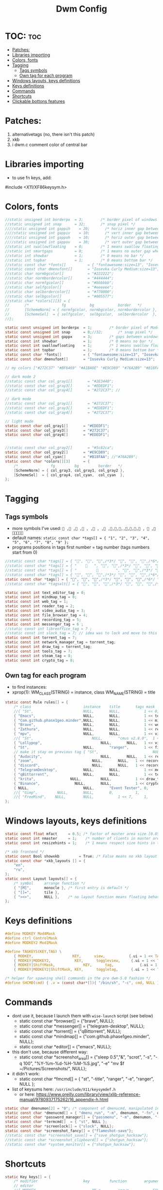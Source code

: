 #+TITLE: Dwm Config
#+PROPERTY: header-args :tangle config.h

* TOC: :toc:
- [[#patches][Patches:]]
- [[#libraries-importing][Libraries importing]]
- [[#colors-fonts][Colors, fonts]]
- [[#tagging][Tagging]]
  - [[#tags-symbols][Tags symbols]]
  - [[#own-tag-for-each-program][Own tag for each program]]
- [[#windows-layouts-keys-definitions][Windows layouts, keys definitions]]
- [[#keys-definitions][Keys definitions]]
- [[#commands][Commands]]
- [[#shortcuts][Shortcuts]]
- [[#clickable-bottons-features][Clickable bottons features]]

* Patches:
1. alternativetags (no, there isn't this patch)
2. xkb
3. i dwm.c comment color of central bar

* Libraries importing
- to use fn keys, add:
#include <X11/XF86keysym.h>

* Colors, fonts
#+BEGIN_SRC c
//static unsigned int borderpx  = 3;        /* border pixel of windows */
//static unsigned int snap      = 32;       /* snap pixel */
////static unsigned int gappih    = 20;       /* horiz inner gap between windows */
////static unsigned int gappiv    = 10;       /* vert inner gap between windows */
////static unsigned int gappoh    = 10;       /* horiz outer gap between windows and screen edge */
////static unsigned int gappov    = 30;       /* vert outer gap between windows and screen edge */
//static int swallowfloating    = 0;        /* 1 means swallow floating windows by default */
//static int smartgaps          = 0;        /* 1 means no outer gap when there is only one window */
//static int showbar            = 1;        /* 0 means no bar */
//static int topbar             = 1;        /* 0 means bottom bar */
//static const char *fonts[]          = { "fontawesome:size=13", "Iosevka Curly Medium:size=12"};
//static const char dmenufont[]       = "Iosevka Curly Medium:size=13";
//static char normbgcolor[]           = "#222222";
//static char normbordercolor[]       = "#444444";
//static char normfgcolor[]           = "#bbbbbb";
//static char selfgcolor[]            = "#eeeeee";
//static char selbordercolor[]        = "#770000";
//static char selbgcolor[]            = "#005577";
//static char *colors[][3] = {
//       /*               fg           bg           border   */
//       [SchemeNorm] = { normfgcolor, normbgcolor, normbordercolor },
//       [SchemeSel]  = { selfgcolor,  selbgcolor,  selbordercolor  },
//};

static const unsigned int borderpx  = 1;        /* border pixel of Mod4Maskdows */
static const unsigned int snap      = 0;//32;       /* snap pixel */
static const unsigned int gappx     = 3;        /* gaps between windows */
static const int showbar            = 1;        /* 0 means no bar */
static const int swallowfloating    = 1;        /* 1 means swallow floating windows by default */
static const int topbar             = 1;        /* 0 means bottom bar */
static const char *fonts[]          = { "fontawesome:size=13", "Iosevka Curly Medium:size=12"};
static const char dmenufont[]       = "Iosevka Curly Medium:size=13";

// my colors ["#272C37" "#BF6469" "#A1BA8E" "#E9CD89" "#76A2B9" "#B18FAA" "#88C3DB" "#EDEDF1"])

// dark mode 2
//static const char col_gray1[]       = "#2E3440";
//static const char col_gray3[]       = "#EDEDF1";
//static const char col_gray4[]       = "#272C37"; //

// dark mode
//static const char col_gray1[]       = "#272C37";
//static const char col_gray3[]       = "#EDEDF1";
//static const char col_gray4[]       = "#272C37";

// light mode
static const char col_gray1[]       = "#EDEDF1";
static const char col_gray3[]       = "#272C37";
static const char col_gray4[]       = "#EDEDF1";


//static const char col_gray2[]       = "#5c82ca";
static const char col_gray2[]       = "#E9CD89";
static const char col_cyan[]        = "#B18FAA"; //"#76A2B9";
static const char *colors[][3]      = {
	/*               fg         bg         border   */
	[SchemeNorm] = { col_gray3, col_gray1, col_gray2 },
	[SchemeSel]  = { col_gray4, col_cyan,  col_cyan  },
};
#+END_SRC

* Tagging
** Tags symbols
- more symbols I've used:
  = , , , , , , , ,,,,,,,, ,  , =
- default names:
  =static const char *tags[] = { "1", "2", "3", "4", "5", "6", "7", "8", "9" };=
- programs positions in tags first number = tag number (tags numbers start from 0)
#+BEGIN_SRC c
//static const char *tags[] = { "", "", "",/*3*/ "", "", "",/*6*/ "", "", "" }; //
//static const char *tags[] = { "       ", "", "",/*3*/ "", "", "",/*6*/ "", "", "" }; //             
//static const char *tags[] = { "                 ", "", "",/*3*/ "", "", "",/*6*/ "", "", "" }; //             
//static const char *tags[] = { "", "", "",/*3*/ "", "", "",/*6*/ "", "", ""}; //  ,  
static const char *tags[] = { "", "", "",/*3*/ "", "", "",/*6*/ "", "", ""}; //  ,  
//static const char *tagsalt[] = { "", "", "",/*3*/ "", "", "",/*6*/ "", "", "" }; //

static const int text_editor_tag = 0;
static const int mindmap_tag = 0;
static const int web_tag = 1;
static const int reader_tag = 2;
static const int video_audio_tag = 3;
static const int file_browser_tag = 4;
static const int recording_tag = 5;
static const int messenger_tag = 6 ;
//static const int libreoffice_tag = 7 ;
//static const int slock_tag = 7; // idea was to lock and move to this tag to show wallpaper
static const int torrent_tag = 7;
static const int network_manager_tag = torrent_tag;
static const int draw_tag = torrent_tag;
static const int tools_tag = 7;
static const int steam_tag = 8;
static const int crypto_tag = 8;
#+END_SRC

** Own tag for each program
- to find instances:
- xprop(1):
  	WM_CLASS(STRING) = instance, class
  	WM_NAME(STRING) = title
#+BEGIN_SRC c
static const Rule rules[] = {
	/* class     		            instance  	title 	    tags mask  	            isfloating  	isterminal	noswallow  	monitor xkb_layout (default) */
	//{ "St",      		            NULL,     	NULL,           1 << 0,		            0,     		1,           	0,        -1, 0},
	{ "Emacs",   		            NULL,       NULL,   	    1 << text_editor_tag,             0,    		0,		        0, 	          -1 , 0},
	{ "Com.github.phase1geo.minder",NULL,       NULL,           1 << mindmap_tag,            0,    		0,		    0, 	              -1 , 0},
	{ "Brave", 		                NULL,     	NULL,           1 << web_tag,		    0,    		0,           	0,            -1 , 0},
	{ "Zathura", 		            NULL,     	NULL,           1 << reader_tag,		    0,     		0,           	0,            -1 , 0},
	{ "mpv",   		                NULL,      	NULL,		    1 << video_audio_tag,                 0,    		0,		        0,    -1 , 0},
	//{ "St",   		                NULL,       "cmus v2.8.0",	1 << video_audio_tag,                 0,    		0,		        0,    -1 , 0},
	{ "Lollypop",   		                NULL,       NULL,	1 << video_audio_tag,                 0,    		0,		        0,    -1 , 0},
	{ "St",   		                NULL,      	"ranger",   	1 << file_browser_tag,            0,    		1,		        0, 	      -1 , 0},
	// make it stay on previous tag { "St",   		                NULL,      	NULL,   	1 << ,            0,    		0,		        0, 	      -1 , -1},
	{ "Audacity",   		                NULL,       NULL,	1 << recording_tag,                 0,    		0,		        0,    -1 , 0},
	{ "zoom",   		                NULL,       NULL,	1 << recording_tag,                 0,    		0,		        0,    -1 , 0},
	{ "discord",   		                NULL,       NULL,	1 << recording_tag,                 0,    		0,		        0,    -1 , 0},
	{ "TelegramDesktop",            NULL,     	NULL,           1 << messenger_tag,		        0,     		0,           	0,-1 , 1},
	{ "qBittorrent",                NULL,     	NULL,           1 << torrent_tag,		        0,     		0,           	0,    -1 , 0},
	{ "krita",                NULL,     	NULL,           1 << draw_tag,		        0,     		0,           	0,    -1 , 0},
	{ "Binance",                NULL,     	NULL,           1 << crypto_tag,		        0,     		0,           	0,    -1 , 0},
	{ NULL,      		            NULL,     	"Event Tester", 0,     		        1,     		0,           	1,        -1 }, /* xev */
	//{ "Gimp",    		NULL,  		NULL,   	0,    		1,   		0,        	0,        -1 },
	//{ "FreeMind",    NULL,     	NULL,           1 << 7,		1,     		0,           	0,        -1 },
};
#+END_SRC

* Windows layouts, keys definitions
#+BEGIN_SRC c
static const float mfact     = 0.5; /* factor of master area size [0.05..0.95] */
static const int nmaster     = 1;    /* number of clients in master area */
static const int resizehints = 1;    /* 1 means respect size hints in tiled resizals */

/* xkb frontend */
static const Bool showxkb         = True; /* False means no xkb layout text */
static const char *xkb_layouts [] = {
    "en",
    "ru",
};
static const Layout layouts[] = {
	/* symbol     arrange function */
	{ "[M]",      monocle }, /* first entry is default */
	{ "[]=",      tile },
	{ "><>",      NULL },    /* no layout function means floating behavior */
};
#+END_SRC

* Keys definitions
#+BEGIN_SRC c
#define MODKEY Mod4Mask
#define ctrl ControlMask
#define MODKEY2 Mod1Mask

#define TAGKEYS(KEY,TAG) \
	{ MODKEY,                  KEY,      view,           {.ui = 1 << TAG} }, \
	{ MODKEY|MODKEY2,           KEY,      toggleview,     {.ui = 1 << TAG} }, \
	{ MODKEY|ShiftMask,             KEY,      tag,            {.ui = 1 << TAG} }, \
	{ MODKEY|MODKEY2|ShiftMask, KEY,      toggletag,      {.ui = 1 << TAG} },

/* helper for spawning shell commands in the pre dwm-5.0 fashion */
#define SHCMD(cmd) { .v = (const char*[]){ "/bin/sh", "-c", cmd, NULL } }
#+END_SRC

* Commands
- dont use it, because I launch them with =wise-launch= script (see below)
  - static const char *browser[] = {"brave", NULL};
  - static const char *messenger[] = {"telegram-desktop", NULL};
  - static const char *torrent[] = {"qBittorrent", NULL};
  - static const char *mindmap[] = {"com.github.phase1geo.minder", NULL};
  - static const char *editor[] = {"emacs", NULL};
- this don't use, because different way:
  - static const char *screenshot_area[] = {"sleep 0.5","&", "scrot", "-s", "-q 100", "%Y-%m-%d-%H-%M-%S.jpg", "-e" "mv $f ~/Pictures/Screenshots/", NULL};
- it didn't work:
  - static const char *fmcmd[] = { "st", "-title", "ranger", "-e", "ranger", NULL };
- list of keysums here: =/usr/include/X11/keysymdef.h=
  - or here: https://www.oreilly.com/library/view/xlib-reference-manual/9780937175262/16_appendix-h.html
   
#+BEGIN_SRC c
static char dmenumon[2] = "0"; /* component of dmenucmd, manipulated in spawn() */
static const char *dmenucmd[] = { "dmenu_run", "-m", dmenumon, "-fn", dmenufont, "-nb", col_gray1, "-nf", col_gray3, "-sb", col_cyan, "-sf", col_gray4, NULL };
static const char *password_manager[] = {"passmenu", "-m", dmenumon, "-fn", dmenufont, "-nb", col_gray1, "-nf", col_gray3, "-sb", col_cyan, "-sf", col_gray4, NULL };
static const char *termcmd[]  = { "st", NULL };
static const char *screenlock[] = {"slock", NULL};
static const char *screenshot_fancy[] = {"flameshot-save"};
//static const char *screenshot_save[] = {"save_shotgun_hacksaw"};
//static const char *screenshot_clipboard[] = {"shotgun_hacksaw"};
//static const char *system_monitor[] = {"shotgun_hacksaw"};
#+END_SRC

* Shortcuts
#+BEGIN_SRC c
static Key keys[] = {
	/* modifier                     key       	function        argument */
    // editor
	//{ MODKEY,                       	XK_e,	  	spawn,          SHCMD("wise-launch-emacs") }, // wise-launch emacsclient -c -a 'emacs' (alterna)
	{ MODKEY,                       	XK_e,	  	spawn,          SHCMD("wise-launch emacs") }, // wise-launch emacsclient -c -a 'emacs' (alterna)
	{ MODKEY,                       	XK_e,	  	view,          {.ui = 1 << text_editor_tag}},
    // minder
	{ MODKEY|ctrl|ShiftMask,                       	XK_b,	  	spawn,          SHCMD("wise-launch com.github.phase1geo.minder") },
	{ MODKEY|ctrl|ShiftMask,                       	XK_b,	  	view,          	{.ui = 1 << mindmap_tag}},
    // browser
	{ MODKEY,                       	XK_w,	  	spawn,          SHCMD("wise-launch brave") },
	{ MODKEY,                  	    XK_w,      	view,           {.ui = 1 << web_tag} },
    // brain-viewer
	{ MODKEY,                       	XK_u,	  	spawn,          SHCMD("firefox") },
	{ MODKEY,                  	    XK_u,      	view,           {.ui = 1 << text_editor_tag} },
    // zathura
	{ MODKEY,                       	XK_r,	  	view,          	{.ui = 1 << reader_tag}},
    // mpv
	{ MODKEY,                       	XK_m,	  	view,          	{.ui = 1 << video_audio_tag}},
    // audio player
	//{ MODKEY,                       	XK_a,	  	spawn,          SHCMD("st -e wise-launch cmus")},
	{ MODKEY,                       	XK_a,	  	spawn,          SHCMD("wise-launch lollypop")},
	{ MODKEY,                       	XK_a,	  	view,          	{.ui = 1 << video_audio_tag}},
    // file manager
	{ MODKEY,                       	XK_f,	  	spawn,          SHCMD("st -e wise-launch ranger")},
	{ MODKEY,                       	XK_f,	  	view,          {.ui = 1 << file_browser_tag}},
    // force
	{ MODKEY|ShiftMask|ctrl,                   XK_f,	  	spawn,          SHCMD("st -e ranger")},
	{ MODKEY|ShiftMask|ctrl,                   XK_f,	  	view,          {.ui = 1 << file_browser_tag}},
    // audacity
	{ MODKEY|ShiftMask,                   XK_a,	  	spawn,          SHCMD("wise-launch audacity")},
	{ MODKEY|ShiftMask,                   XK_a,	  	view,          {.ui = 1 << recording_tag}},
    // zoom
	{ MODKEY|ShiftMask,                XK_z,	  	spawn,	        SHCMD("wise-launch zoom")},
	{ MODKEY|ShiftMask,                   XK_z,	  	view,          {.ui = 1 << recording_tag}},
    // discord
	{ MODKEY|ShiftMask|ctrl,                XK_d,	  	spawn,	        SHCMD("wise-launch discord")},
	{ MODKEY|ShiftMask|ctrl,                   XK_d,	  	view,          {.ui = 1 << recording_tag}},
    // discord
	{ MODKEY|ShiftMask|ctrl,                XK_d,	  	spawn,	        SHCMD("wise-launch discord")},
	{ MODKEY|ShiftMask|ctrl,                   XK_d,	  	view,          {.ui = 1 << recording_tag}},
    // messenger
	{ MODKEY,                       	XK_t,	  	spawn,          SHCMD("wise-launch telegram-desktop") },
	{ MODKEY,                       	XK_t,	  	view,          	{.ui = 1 << messenger_tag}},
    // torrent
	{ MODKEY|ShiftMask,                 XK_q,	  	spawn,          SHCMD("wise-launch qbittorrent") },
	{ MODKEY|ShiftMask,                 XK_q,	  	view,          	{.ui = 1 << torrent_tag}},
    // network manager
	{ MODKEY,                       	XK_n,	  	spawn,          SHCMD("st -e wise-launch nmtui") },
	{ MODKEY,                       	XK_n,	  	view,          	{.ui = 1 << network_manager_tag}},
   // draw program
	{ MODKEY,                 XK_x,	  	spawn,          SHCMD("wise-launch krita") },
	{ MODKEY,                 XK_x,	  	view,          	{.ui = 1 << draw_tag}},
    // screen lock
	//{ MODKEY,                       	XK_l,	  	view,          	{.ui = 1 << slock_tag}},
	//{ MODKEY,                           XK_l,     	togglebar,      {0} },
	{ MODKEY,			                XK_l,	  	spawn,	        {.v = screenlock }},
    // screenshot
	{ MODKEY,			    XK_s,	  	spawn,	        {.v = screenshot_fancy }},

//	{ MODKEY|ShiftMask,                       	XK_s,	  	spawn,          SHCMD("prime-run steam") },
//	{ MODKEY|ShiftMask,                       	XK_s,	  	view,          	{.ui = 1 << steam_tag}},

    // audio control
	{ MODKEY,                       	XK_p,	  	spawn,          SHCMD("st -e pulsemixer") },

	{ MODKEY|ShiftMask,                       	XK_p,	  	spawn,          {.v = password_manager}},

	{ MODKEY,                 XK_b,	  	spawn,          SHCMD("wise-launch binance") },
	{ MODKEY,                 XK_b,	  	view,          	{.ui = 1 << crypto_tag}},

    // audio control
	{ MODKEY|ShiftMask,                 XK_b,	  	spawn,          SHCMD("st -e bpytop") },

	{ MODKEY|ShiftMask,                       	XK_t,	  	spawn,          SHCMD("wise-launch st") },
	{ MODKEY|ShiftMask,                       	XK_t,	  	view,          	{.ui = 1 << tools_tag}},
    //ordinary settings
	{ MODKEY, 		                XK_q,     	killclient,     {0} },
	{ MODKEY,                       XK_h,     	togglebar,      {0} },
	{ MODKEY,                       XK_d,     	spawn,          {.v = dmenucmd } },
	{ MODKEY,			            XK_c, 	  	spawn,          {.v = termcmd } },
	{ MODKEY,                       XK_j,     	focusstack,     {.i = +1 } },
	{ MODKEY,                       XK_k,     	focusstack,     {.i = -1 } },
	{ MODKEY|ShiftMask,             XK_h,     	setmfact,       {.f = -0.05} },
	{ MODKEY|ShiftMask,             XK_l,     	setmfact,       {.f = +0.05} },
	{ MODKEY,                       XK_Return,	zoom,           {0} },
	{ MODKEY,                       XK_Tab,   	view,           {0} },
	{ MODKEY|ShiftMask,             XK_space, 	togglefloating, {0} },

	//{ MODKEY,                       	XK_n,	  	view,          	{.ui = 1 << network_manager_tag}},
	{ MODKEY|ctrl,        XK_t,     	setlayout,      {.v = &layouts[1]} },
	{ MODKEY|ctrl,        XK_m,     	setlayout,      {.v = &layouts[0]} },
	{ MODKEY|ctrl,        XK_f,     	setlayout,      {.v = &layouts[2]} },
	{ MODKEY|ctrl,        XK_n, 	    setlayout,      {0} },

	{ MODKEY,                       XK_parenleft, focusmon,       {.i = -1 } },
	{ MODKEY,                       XK_parenright,focusmon,       {.i = +1 } },
	{ MODKEY|ShiftMask,             XK_parenleft, tagmon,         {.i = -1 } },
	{ MODKEY|ShiftMask,             XK_parenright,tagmon,         {.i = +1 } },
  //{ MODKEY|ShiftMask,                       XK_n,      togglealttag,   {0} },
	{ MODKEY|ShiftMask,             XK_plus,     	incnmaster,     {.i = +1 } },
	{ MODKEY|ShiftMask,             XK_minus,     	incnmaster,     {.i = -1 } },
	{ MODKEY,                       XK_0,     	view,           {.ui = ~0 } },
	{ MODKEY|ShiftMask,             XK_0,     	tag,            {.ui = ~0 } },
	TAGKEYS(                        XK_1,     	                0)
	TAGKEYS(                        XK_2,     	                1)
	TAGKEYS(                        XK_3,     	                2)
	TAGKEYS(                        XK_4,     	                3)
	TAGKEYS(                        XK_5,     	                4)
	TAGKEYS(                        XK_6,     	                5)
	TAGKEYS(                        XK_7,     	                6)
	TAGKEYS(                        XK_8,     	                7)
	TAGKEYS(                        XK_9,     	                8)
	{ MODKEY|MODKEY2|ShiftMask,             XK_q,     	quit,           {0} },
// Media keys
	{ MODKEY|ShiftMask,                     XK_d,  spawn,          SHCMD("pamixer --allow-boost -i 5" )},
	{ MODKEY|ShiftMask,                     XK_f,   spawn,          SHCMD("pamixer --allow-boost -d 5" )},
	//{ MODKEY|ShiftMask,           XK_x,  spawn,          SHCMD("amixer -q sset Master 3%+" )},
	//{ MODKEY|ShiftMask,           XK_c,   spawn,          SHCMD("amixer -q sset Master 3%-" )},
	//{ MODKEY|ShiftMask,                     XK_d,  spawn,          SHCMD("amixer -q sset Master 10%+" )},
	//{ MODKEY|ShiftMask,                     XK_f,   spawn,          SHCMD("amixer -q sset Master 10%-" )},
	//{ MODKEY|ShiftMask,           XK_x,  spawn,          SHCMD("amixer -q sset Master 3%+" )},
	//{ MODKEY|ShiftMask,           XK_c,   spawn,          SHCMD("amixer -q sset Master 3%-" )},
	{ MODKEY|ShiftMask,                     XK_k,        spawn,          SHCMD("xbacklight -inc 10") },
	{ MODKEY|ShiftMask,                     XK_j,        spawn,          SHCMD("xbacklight -dec 10")},
	{ MODKEY|ctrl,           XK_k,        spawn,          SHCMD("xbacklight -inc 3") },
	{ MODKEY|ctrl,           XK_j,        spawn,          SHCMD("xbacklight -dec 3")},
	{ MODKEY|ShiftMask,           XK_m,   spawn,          SHCMD("pamixer -t")},
	//{ MODKEY|MODKEY2,           XK_r,  spawn,          SHCMD("amixer -q sset Master 3%+" )},
	//{ MODKEY|MODKEY2,           XK_e,   spawn,          SHCMD("amixer -q sset Master 3%-" )},
	//{ MODKEY|MODKEY2,            XK_u,        spawn,          SHCMD("xbacklight -inc 3") },
	//{ MODKEY|MODKEY2,             XK_i,        spawn,          SHCMD("xbacklight -dec 3")},
};
#+END_SRC
- old settings for media keys bottons:
  - { 0, XF86XK_AudioRaiseVolume,             	spawn,          SHCMD("amixer -q sset Master 10%+" )},
  - { ShiftMask, XF86XK_AudioRaiseVolume,    	spawn,          SHCMD("amixer -q sset Master 3%+" )},
  - { 0, XF86XK_AudioLowerVolume,             	spawn,          SHCMD("amixer -q sset Master 10%-" )},
  - { ShiftMask, XF86XK_AudioLowerVolume,           spawn,          SHCMD("amixer -q sset Master 3%-" )},
  - { 0, XF86XK_AudioMute,                    	spawn,          SHCMD("amixer -q sset Master toggle")},
  - { 0, XF86XK_AudioPlay,                  	  spawn,          {.v = audioplay } },
  - { 0, XF86XK_AudioPrev,                  	  spawn,          {.v = audioback } },
  - { 0, XF86XK_AudioNext,                  	  spawn,          {.v = audionext } },
	- start program in it's tag and go to this tag simultaneously

* Clickable bottons features
- button definitions
- click can be ClkTagBar, ClkLtSymbol, ClkStatusText, ClkWinTitle, ClkClientWin, or ClkRootWin
#+BEGIN_SRC c
static Button buttons[] = {
	/* click                event mask      button          function        argument */
	{ ClkLtSymbol,          0,              Button1,        setlayout,      {0} },
	{ ClkLtSymbol,          0,              Button3,        setlayout,      {.v = &layouts[2]} },
	{ ClkWinTitle,          0,              Button2,        zoom,           {0} },
	{ ClkStatusText,        0,              Button2,        spawn,          {.v = termcmd } },
	{ ClkClientWin,         MODKEY,         Button1,        movemouse,      {0} },
	{ ClkClientWin,         MODKEY,         Button2,        togglefloating, {0} },
	{ ClkClientWin,         MODKEY,         Button3,        resizemouse,    {0} },
	{ ClkTagBar,            0,              Button1,        view,           {0} },
	{ ClkTagBar,            0,              Button3,        toggleview,     {0} },
	{ ClkTagBar,            MODKEY,         Button1,        tag,            {0} },
	{ ClkTagBar,            MODKEY,         Button3,        toggletag,      {0} },
};
#+END_SRC
